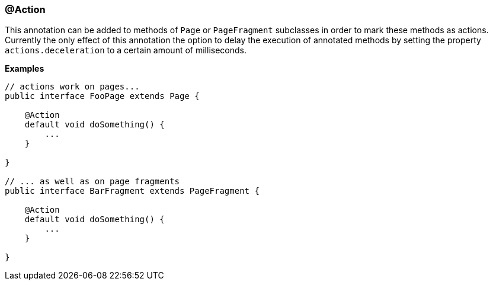 === @Action

This annotation can be added to methods of `Page` or `PageFragment` subclasses
in order to mark these methods as actions. Currently the only effect of this
annotation the option to delay the execution of annotated methods by setting the
property `actions.deceleration` to a certain amount of milliseconds.

*Examples*

[source, java]
----
// actions work on pages...
public interface FooPage extends Page {

    @Action
    default void doSomething() {
        ...
    }

}

// ... as well as on page fragments
public interface BarFragment extends PageFragment {

    @Action
    default void doSomething() {
        ...
    }

}
----
